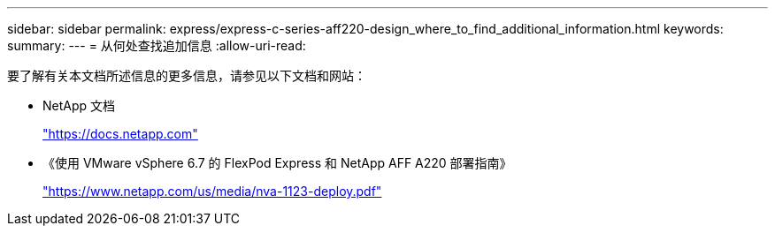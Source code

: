 ---
sidebar: sidebar 
permalink: express/express-c-series-aff220-design_where_to_find_additional_information.html 
keywords:  
summary:  
---
= 从何处查找追加信息
:allow-uri-read: 


[role="lead"]
要了解有关本文档所述信息的更多信息，请参见以下文档和网站：

* NetApp 文档
+
https://docs.netapp.com["https://docs.netapp.com"^]

* 《使用 VMware vSphere 6.7 的 FlexPod Express 和 NetApp AFF A220 部署指南》
+
https://www.netapp.com/us/media/nva-1123-deploy.pdf["https://www.netapp.com/us/media/nva-1123-deploy.pdf"^]


